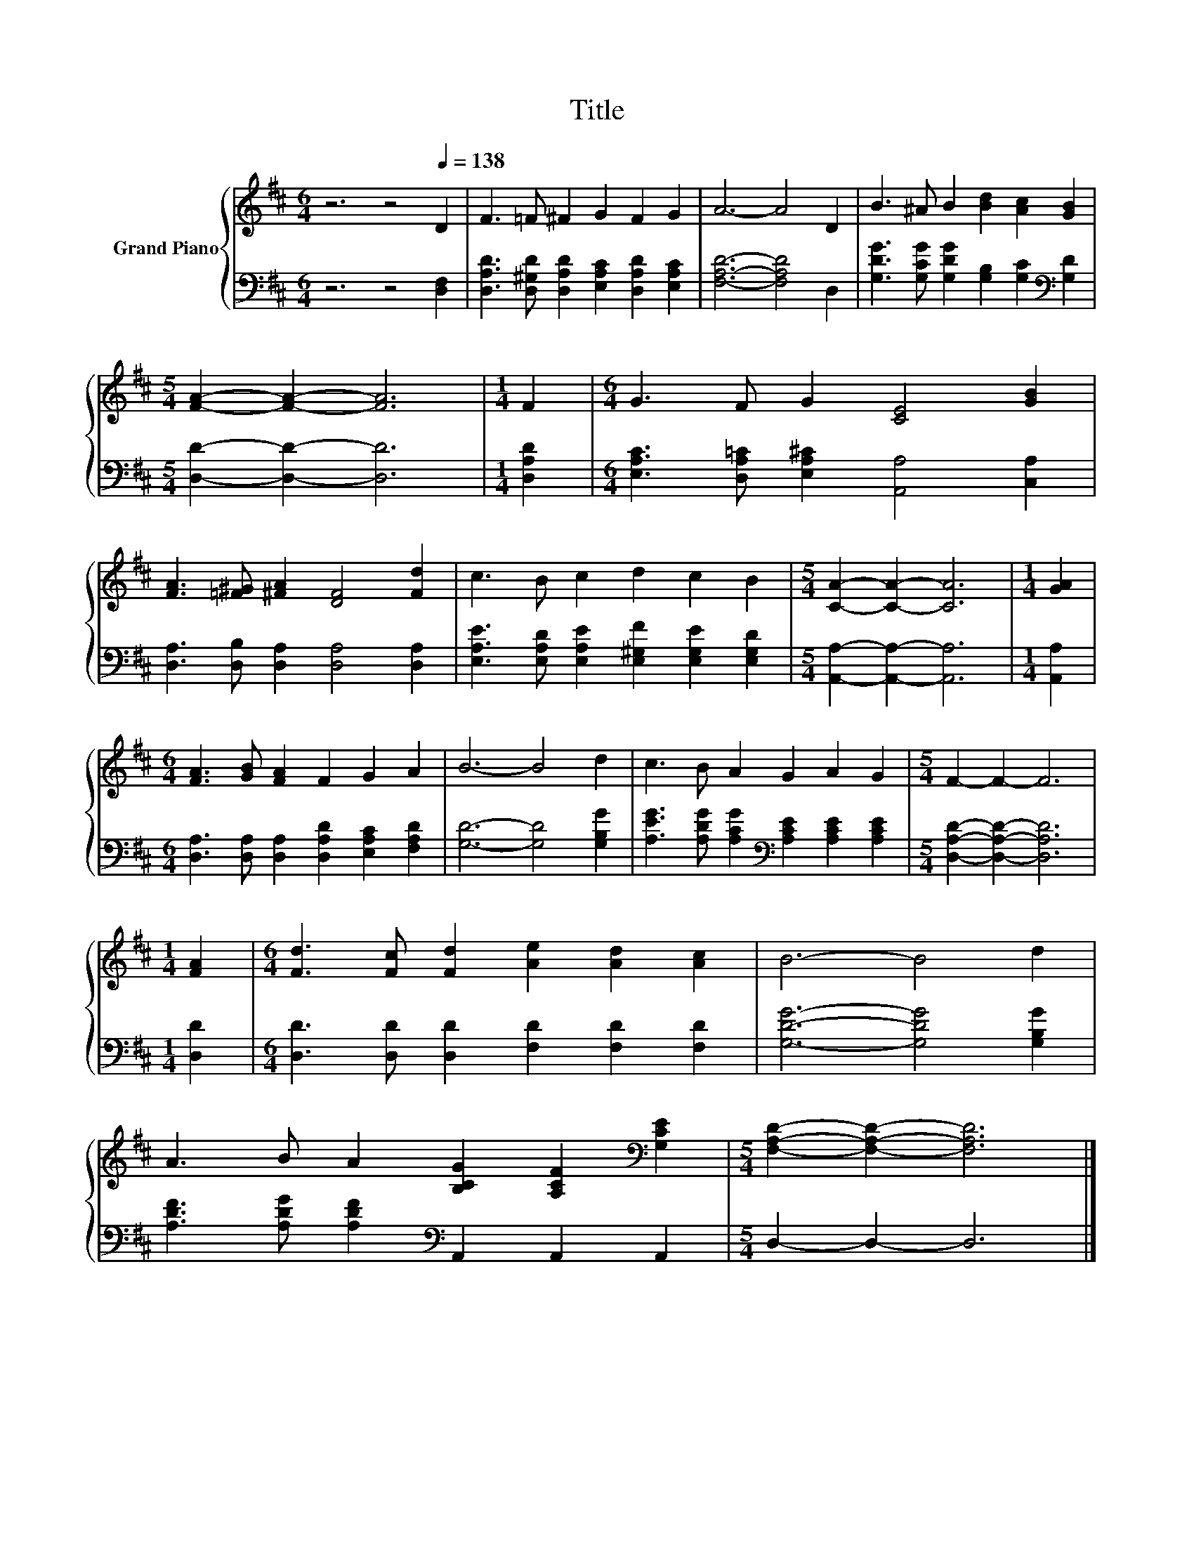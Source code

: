 X:1
T:Title
%%score { 1 | 2 }
L:1/8
M:6/4
K:D
V:1 treble nm="Grand Piano"
V:2 bass 
V:1
 z6 z4[Q:1/4=138] D2 | F3 =F ^F2 G2 F2 G2 | A6- A4 D2 | B3 ^A B2 [Bd]2 [Ac]2 [GB]2 | %4
[M:5/4] [FA]2- [FA]2- [FA]6 |[M:1/4] F2 |[M:6/4] G3 F G2 [CE]4 [GB]2 | %7
 [FA]3 [=F^G] [^FA]2 [DF]4 [Fd]2 | c3 B c2 d2 c2 B2 |[M:5/4] [CA]2- [CA]2- [CA]6 |[M:1/4] [GA]2 | %11
[M:6/4] [FA]3 [GB] [FA]2 F2 G2 A2 | B6- B4 d2 | c3 B A2 G2 A2 G2 |[M:5/4] F2- F2- F6 | %15
[M:1/4] [FA]2 |[M:6/4] [Fd]3 [Fc] [Fd]2 [Ae]2 [Ad]2 [Ac]2 | B6- B4 d2 | %18
 A3 B A2 [B,CG]2 [A,CF]2[K:bass] [G,CE]2 |[M:5/4] [F,A,D]2- [F,A,D]2- [F,A,D]6 |] %20
V:2
 z6 z4 [D,F,]2 | [D,A,D]3 [D,^G,D] [D,A,D]2 [E,A,C]2 [D,A,D]2 [E,A,C]2 | [F,A,D]6- [F,A,D]4 D,2 | %3
 [G,DG]3 [G,CG] [G,DG]2 [G,B,]2 [G,C]2[K:bass] [G,D]2 |[M:5/4] [D,D]2- [D,D]2- [D,D]6 | %5
[M:1/4] [D,A,D]2 |[M:6/4] [E,A,C]3 [D,A,=C] [E,A,^C]2 [A,,A,]4 [C,A,]2 | %7
 [D,A,]3 [D,B,] [D,A,]2 [D,A,]4 [D,A,]2 | [E,A,E]3 [E,A,D] [E,A,E]2 [E,^G,F]2 [E,G,E]2 [E,G,D]2 | %9
[M:5/4] [A,,A,]2- [A,,A,]2- [A,,A,]6 |[M:1/4] [A,,A,]2 | %11
[M:6/4] [D,A,]3 [D,A,] [D,A,]2 [D,A,D]2 [E,A,C]2 [F,A,D]2 | [G,D]6- [G,D]4 [G,B,G]2 | %13
 [A,EG]3 [A,DG] [A,CG]2[K:bass] [A,CE]2 [A,CE]2 [A,CE]2 |[M:5/4] [D,A,D]2- [D,A,D]2- [D,A,D]6 | %15
[M:1/4] [D,D]2 |[M:6/4] [D,D]3 [D,D] [D,D]2 [F,D]2 [F,D]2 [F,D]2 | [G,DG]6- [G,DG]4 [G,B,G]2 | %18
 [A,DF]3 [A,DG] [A,DF]2[K:bass] A,,2 A,,2 A,,2 |[M:5/4] D,2- D,2- D,6 |] %20

